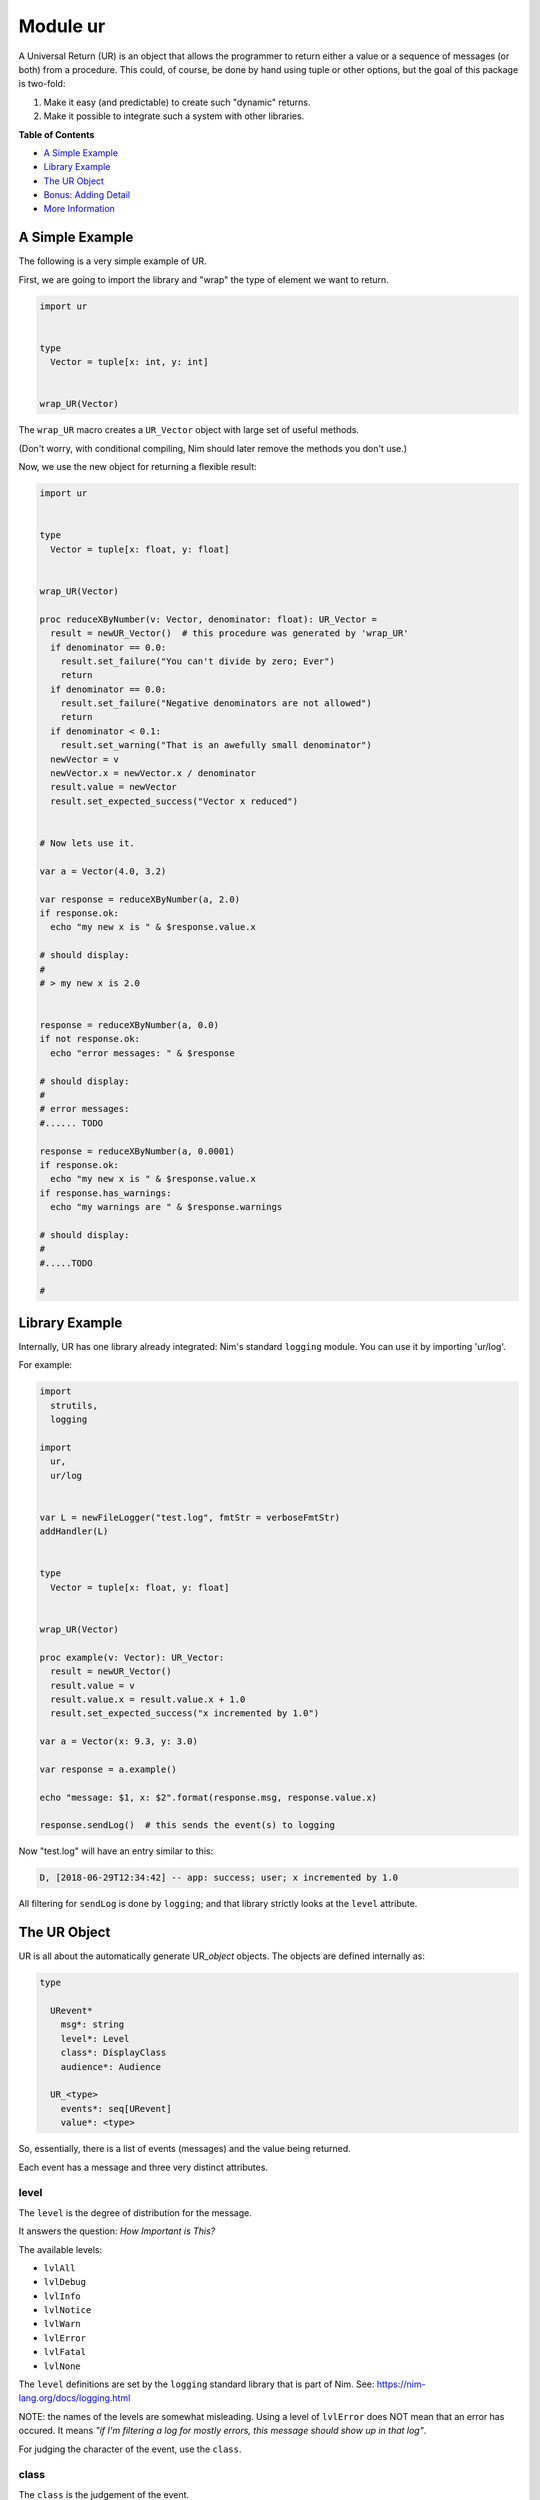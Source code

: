 Module ur
==============================================================================

A Universal Return (UR) is an object that allows the programmer to
return either a value or a sequence of messages (or both) from a
procedure. This could, of course, be done by hand using tuple or other
options, but the goal of this package is two-fold:

1. Make it easy (and predictable) to create such "dynamic" returns.
2. Make it possible to integrate such a system with other libraries.

**Table of Contents**

* `A Simple Example <#a-simple-example>`__
* `Library Example <#library-example>`__
* `The UR Object <#the-ur-object>`__
* `Bonus: Adding Detail <#bonus-adding-detail>`__
* `More Information <#more-information>`__

A Simple Example
----------------

The following is a very simple example of UR.

First, we are going to import the library and "wrap" the type of element
we want to return.

.. code:: nim

    import ur


    type
      Vector = tuple[x: int, y: int]


    wrap_UR(Vector)

The ``wrap_UR`` macro creates a ``UR_Vector`` object with large set of
useful methods.

(Don't worry, with conditional compiling, Nim should later remove the
methods you don't use.)

Now, we use the new object for returning a flexible result:

.. code:: nim

    import ur


    type
      Vector = tuple[x: float, y: float]


    wrap_UR(Vector)

    proc reduceXByNumber(v: Vector, denominator: float): UR_Vector =
      result = newUR_Vector()  # this procedure was generated by 'wrap_UR'
      if denominator == 0.0:
        result.set_failure("You can't divide by zero; Ever")
        return
      if denominator == 0.0:
        result.set_failure("Negative denominators are not allowed")
        return
      if denominator < 0.1:
        result.set_warning("That is an awefully small denominator")
      newVector = v
      newVector.x = newVector.x / denominator
      result.value = newVector
      result.set_expected_success("Vector x reduced")


    # Now lets use it.

    var a = Vector(4.0, 3.2)

    var response = reduceXByNumber(a, 2.0)
    if response.ok:
      echo "my new x is " & $response.value.x

    # should display:
    #
    # > my new x is 2.0


    response = reduceXByNumber(a, 0.0)
    if not response.ok:
      echo "error messages: " & $response

    # should display:
    #
    # error messages:
    #...... TODO

    response = reduceXByNumber(a, 0.0001)
    if response.ok:
      echo "my new x is " & $response.value.x
    if response.has_warnings:
      echo "my warnings are " & $response.warnings

    # should display:
    #
    #.....TODO

    #

Library Example
---------------

Internally, UR has one library already integrated: Nim's standard
``logging`` module. You can use it by importing 'ur/log'.

For example:

.. code:: nim

    import
      strutils,
      logging

    import
      ur,
      ur/log


    var L = newFileLogger("test.log", fmtStr = verboseFmtStr)
    addHandler(L)


    type
      Vector = tuple[x: float, y: float]


    wrap_UR(Vector)

    proc example(v: Vector): UR_Vector:
      result = newUR_Vector()
      result.value = v
      result.value.x = result.value.x + 1.0
      result.set_expected_success("x incremented by 1.0")

    var a = Vector(x: 9.3, y: 3.0)

    var response = a.example()

    echo "message: $1, x: $2".format(response.msg, response.value.x)

    response.sendLog()  # this sends the event(s) to logging

Now "test.log" will have an entry similar to this:

.. code:: log

    D, [2018-06-29T12:34:42] -- app: success; user; x incremented by 1.0

All filtering for ``sendLog`` is done by ``logging``; and that library
strictly looks at the ``level`` attribute.

The UR Object
-------------

UR is all about the automatically generate UR\_\ *object* objects. The
objects are defined internally as:

.. code:: nim

    type

      URevent*
        msg*: string
        level*: Level
        class*: DisplayClass
        audience*: Audience

      UR_<type>
        events*: seq[URevent]
        value*: <type>

So, essentially, there is a list of events (messages) and the value
being returned.

Each event has a message and three very distinct attributes.

level
~~~~~

The ``level`` is the degree of distribution for the message.

It answers the question: *How Important is This?*

The available levels:

-  ``lvlAll``
-  ``lvlDebug``
-  ``lvlInfo``
-  ``lvlNotice``
-  ``lvlWarn``
-  ``lvlError``
-  ``lvlFatal``
-  ``lvlNone``

The ``level`` definitions are set by the ``logging`` standard library
that is part of Nim. See: https://nim-lang.org/docs/logging.html

NOTE: the names of the levels are somewhat misleading. Using a level of
``lvlError`` does NOT mean that an error has occured. It means *"if I'm
filtering a log for mostly errors, this message should show up in that
log"*.

For judging the character of the event, use the ``class``.

class
~~~~~

The ``class`` is the judgement of the event.

it answers the question: *Is this a good or bad event?*

Only four classes are possible:

-  ``info`` - a neutral message adding extra information
-  ``success`` - everything worked
-  ``warning`` - everything worked, but something is suspicious
-  ``danger`` - failure/error/bug

The ``class`` definitions are from the Boostrap CSS project. See:
https://getbootstrap.com

audience
~~~~~~~~

The ``audience`` is, not surpisingly, the intended audience for any
message about the event.

In a traditional 'logger' or SYSLOG system, the intended audience is
strictly ``ops``. UR allows for further targets; useful when UR is
integrated with web apps or other development frameworks.

It answers the question: *Who is permitted to see This?*

The possible audiences are:

-  ``ops`` - IT staff, developers, software agents
-  ``admin`` - users with admin clearance
-  ``user`` - regular end users / registered members
-  ``public`` - the whole world (no restrictions)

Each audience permission is more restrictive than the previous. So,
``ops`` can see all events. But ``admin`` can only see ``admin``,
``user`` and ``public`` events. And so on.

Combining the attributes together.
~~~~~~~~~~~~~~~~~~~~~~~~~~~~~~~~~~

The attributes are meant to be combined when making decisions.

For example, an event with an ``audience`` of ``user`` but a ``level``
of ``lvlDebug`` probably won't be shown to the end user. Essentially,
they have permission to see the message, but won't because harrasing an
end user with debug messages is not a friendly thing to do.

Bonus: Adding Detail
--------------------

There is also wrapper called ``wrap_UR_detail`` that adds a table of
strings to a UR called ``detail``. The purpose of this is to allow more
sophisticated logging and handling of events. Of course, adding such
support also increases the overhead of UR; so please take that into
consideration.

Building on the earlier example for logging:

.. code:: nim

    import
      strutils,
      logging

    import
      ur,
      ur/log

    var L = newFileLogger("test.log", fmtStr = verboseFmtStr)
    addHandler(L)


    type
      Vector = tuple[x: float, y: float]


    wrap_UR_detail(Vector)

    proc example(v: Vector, category: string): UR_Vector:
      result = newUR_Vector()
      result.value = v
      result.value.x = result.value.x + 1.0
      result.set_expected_success("x incremented by 1.0")
      result.detail["category"] = category

    var a = Vector(x: 9.3, y: 3.0)

    var response = a.example("project abc")

    echo "message: $1, category: $2".format(response.msg, response.detail["category"])

To use the detail in the context of ``ur/log``, there is a procedure
called ``setURLogFormat``. It is expecting a pointer to a procedure.
That procedure *must* have the following parameters:

.. code:: nim

    (event: UREvent, detail: Table[string, string]): string

So, for example:

.. code:: nim

    var L = newFileLogger("test.log", fmtStr = verboseFmtStr)
    addHandler(L)

    proc my_example_format(event: UREvent, detail: Table[string, string]): string =
      var category = "unknown"
      if detail.hasKey("category"):
        category = detail["category"]
      result = "[$1] [$2] $3".format(event.class, category, event.msg)

    setURLogFormat(my_example_format)

Now, the entry in "test.log" will look like:

.. code:: log

    D, [2018-06-29T12:34:42] -- app: [success] [project abc] x incremented by 1.0

NOTE: the ``setURLLogFormat`` procedure also works with the simpler
``wrap_UR``. The ``detail`` table will simply be empty.

More Information
----------------

Additional references and articles:

-  `module documentation: ur <docs/index-ref.rst>`__
info    = neutral (but ok if forced to judge)
success =
warning = ok; but with reservations
danger  = not ok
ops    = server/system maintainer clearance
admin  = users with admin clearance
user   = regular users (not public)
public = the whole world (no restrictions)
The details of a single event.
This is the parent object that all ``UR_<type>`` objects inherit.

NOTE: while the ``detail`` property is on all ``UR_<type>`` objects, the
reference remains ``nil`` if ``wrap_UR`` is used rather than
``wrap_UR_detail``.
create the macro string
Create a UR_<n> model and attending methods at compile-time. See main documentation.
Create a UR_<n> model, including ``detail``,and attending methods, at compile-time. See main documentation.


